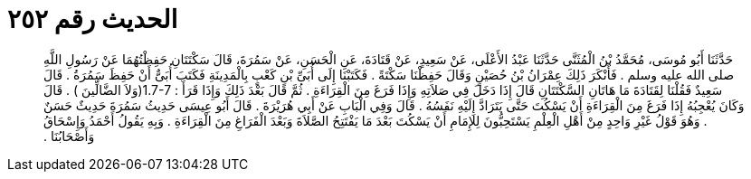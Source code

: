 
= الحديث رقم ٢٥٢

[quote.hadith]
حَدَّثَنَا أَبُو مُوسَى، مُحَمَّدُ بْنُ الْمُثَنَّى حَدَّثَنَا عَبْدُ الأَعْلَى، عَنْ سَعِيدٍ، عَنْ قَتَادَةَ، عَنِ الْحَسَنِ، عَنْ سَمُرَةَ، قَالَ سَكْتَتَانِ حَفِظْتُهُمَا عَنْ رَسُولِ اللَّهِ صلى الله عليه وسلم ‏.‏ فَأَنْكَرَ ذَلِكَ عِمْرَانُ بْنُ حُصَيْنٍ وَقَالَ حَفِظْنَا سَكْتَةً ‏.‏ فَكَتَبْنَا إِلَى أُبَىِّ بْنِ كَعْبٍ بِالْمَدِينَةِ فَكَتَبَ أُبَىٌّ أَنْ حَفِظَ سَمُرَةُ ‏.‏ قَالَ سَعِيدٌ فَقُلْنَا لِقَتَادَةَ مَا هَاتَانِ السَّكْتَتَانِ قَالَ إِذَا دَخَلَ فِي صَلاَتِهِ وَإِذَا فَرَغَ مِنَ الْقِرَاءَةِ ‏.‏ ثُمَّ قَالَ بَعْدَ ذَلِكَ وَإِذَا قَرَأَ ‏:‏ ‏1.7-7(‏وَلاَ الضَّالِّينَ ‏)‏ ‏.‏ قَالَ وَكَانَ يُعْجِبُهُ إِذَا فَرَغَ مِنَ الْقِرَاءَةِ أَنْ يَسْكُتَ حَتَّى يَتَرَادَّ إِلَيْهِ نَفَسُهُ ‏.‏ قَالَ وَفِي الْبَابِ عَنْ أَبِي هُرَيْرَةَ ‏.‏ قَالَ أَبُو عِيسَى حَدِيثُ سَمُرَةَ حَدِيثٌ حَسَنٌ ‏.‏ وَهُوَ قَوْلُ غَيْرِ وَاحِدٍ مِنْ أَهْلِ الْعِلْمِ يَسْتَحِبُّونَ لِلإِمَامِ أَنْ يَسْكُتَ بَعْدَ مَا يَفْتَتِحُ الصَّلاَةَ وَبَعْدَ الْفَرَاغِ مِنَ الْقِرَاءَةِ ‏.‏ وَبِهِ يَقُولُ أَحْمَدُ وَإِسْحَاقُ وَأَصْحَابُنَا ‏.‏